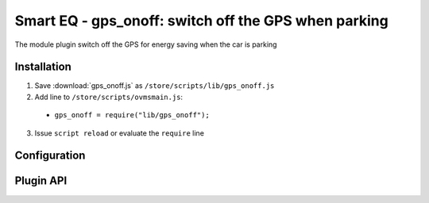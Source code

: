 ============================
Smart EQ - gps_onoff: switch off the GPS when parking
============================

The module plugin switch off the GPS for energy saving when the car is parking

------------
Installation
------------

1. Save :download:`gps_onoff.js` as ``/store/scripts/lib/gps_onoff.js``
2. Add line to ``/store/scripts/ovmsmain.js``:

  - ``gps_onoff = require("lib/gps_onoff");``

3. Issue ``script reload`` or evaluate the ``require`` line

-------------
Configuration
-------------

----------
Plugin API
----------
